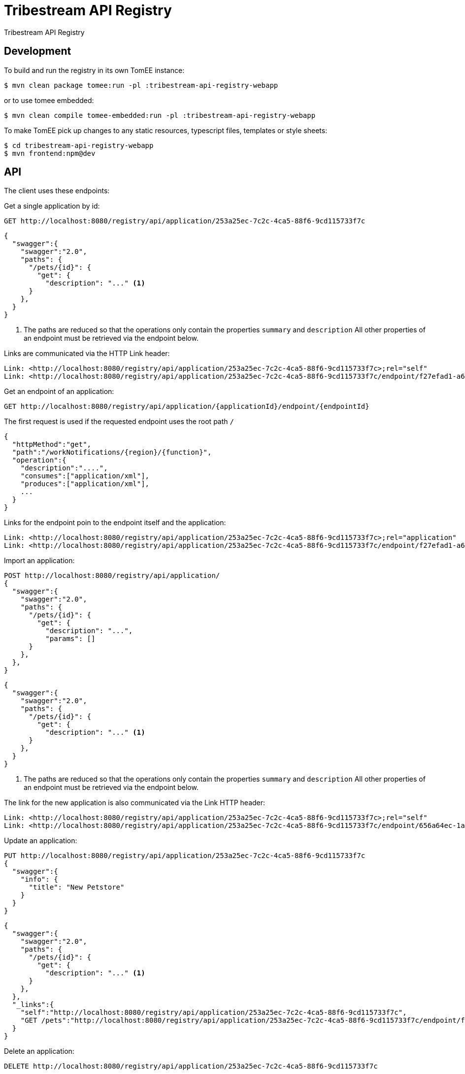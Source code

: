 = Tribestream API Registry
:url-openapi-spec: https://github.com/OAI/OpenAPI-Specification/blob/master/versions/2.0.md

Tribestream API Registry


== Development

To build and run the registry in its own TomEE instance:

----
$ mvn clean package tomee:run -pl :tribestream-api-registry-webapp
----

or to use tomee embedded:

----
$ mvn clean compile tomee-embedded:run -pl :tribestream-api-registry-webapp
----

To make TomEE pick up changes to any static resources, typescript files, templates or style sheets:

----
$ cd tribestream-api-registry-webapp
$ mvn frontend:npm@dev
----

== API

The client uses these endpoints:

Get a single application by id:

----
GET http://localhost:8080/registry/api/application/253a25ec-7c2c-4ca5-88f6-9cd115733f7c
----

[source,json]
----
{
  "swagger":{
    "swagger":"2.0",
    "paths": {
      "/pets/{id}": {
        "get": {
          "description": "..." <1>
      }
    },
  }
}
----
<1> The paths are reduced so that the operations only contain the properties `summary` and `description`
    All other properties of an endpoint must be retrieved via the endpoint below.

Links are communicated via the HTTP Link header:

----
Link: <http://localhost:8080/registry/api/application/253a25ec-7c2c-4ca5-88f6-9cd115733f7c>;rel="self"
Link: <http://localhost:8080/registry/api/application/253a25ec-7c2c-4ca5-88f6-9cd115733f7c/endpoint/f27efad1-a6a2-4066-af4e-b50a0194f46a>;rel="GET /pets"
----

Get an endpoint of an application:

----
GET http://localhost:8080/registry/api/application/{applicationId}/endpoint/{endpointId}
----

The first request is used if the requested endpoint uses the root path `/`

[source,json]
----
{
  "httpMethod":"get",
  "path":"/workNotifications/{region}/{function}",
  "operation":{
    "description":"....",
    "consumes":["application/xml"],
    "produces":["application/xml"],
    ...
  }
}
----

Links for the endpoint poin to the endpoint itself and the application:

----
Link: <http://localhost:8080/registry/api/application/253a25ec-7c2c-4ca5-88f6-9cd115733f7c>;rel="application"
Link: <http://localhost:8080/registry/api/application/253a25ec-7c2c-4ca5-88f6-9cd115733f7c/endpoint/f27efad1-a6a2-4066-af4e-b50a0194f46a>;rel="self"
----

Import an application:

----
POST http://localhost:8080/registry/api/application/
{
  "swagger":{
    "swagger":"2.0",
    "paths": {
      "/pets/{id}": {
        "get": {
          "description": "...",
          "params": []
      }
    },
  },
}
----

[source,json]
----
{
  "swagger":{
    "swagger":"2.0",
    "paths": {
      "/pets/{id}": {
        "get": {
          "description": "..." <1>
      }
    },
  }
}
----
<1> The paths are reduced so that the operations only contain the properties `summary` and `description`
    All other properties of an endpoint must be retrieved via the endpoint below.

The link for the new application is also communicated via the Link HTTP header:

----
Link: <http://localhost:8080/registry/api/application/253a25ec-7c2c-4ca5-88f6-9cd115733f7c>;rel="self"
Link: <http://localhost:8080/registry/api/application/253a25ec-7c2c-4ca5-88f6-9cd115733f7c/endpoint/656a64ec-1aa1-46325-8765-9cd115733f7c>;rel="GET /pets/{id}"
----

Update an application:

----
PUT http://localhost:8080/registry/api/application/253a25ec-7c2c-4ca5-88f6-9cd115733f7c
{
  "swagger":{
    "info": {
      "title": "New Petstore"
    }
  }
}
----

[source,json]
----
{
  "swagger":{
    "swagger":"2.0",
    "paths": {
      "/pets/{id}": {
        "get": {
          "description": "..." <1>
      }
    },
  },
  "_links":{
    "self":"http://localhost:8080/registry/api/application/253a25ec-7c2c-4ca5-88f6-9cd115733f7c",
    "GET /pets":"http://localhost:8080/registry/api/application/253a25ec-7c2c-4ca5-88f6-9cd115733f7c/endpoint/f27efad1-a6a2-4066-af4e-b50a0194f46a"
  }
}
----


Delete an application:

----
DELETE http://localhost:8080/registry/api/application/253a25ec-7c2c-4ca5-88f6-9cd115733f7c
----

Search endpoints by multiple criteria

----
GET http://localhost:8080/registry/api/registry
        ?tag=tagA
        &category=catA
        &role=roleA
        &app=myApp
        &page=0
        &count=20
----


[source,json]
----
{
  "results":[
    {
      "applicationId":"1b281178-c381-4437-b101-a441ef508e79",
      "endpointId":"518f5b5e-f964-4311-8b47-ad99019a2fa8",
      "application":"Uber API",
      "applicationVersion":"1.0.0",
      "httpMethod":"GET",
      "path":"/estimates/price",
      "description":"Price Estimates",
      "consumes":[],
      "produces":[],
      "secured":false,
      "rateLimited":false,
      "score":2.5073297
    },
  ],
  "applications":[
    {"text":"/v1","weight":2}
  ],
  "categories":[],
  "tags":[
    {"text":"Estimates","weight":2}
  ],
  "roles":[],
  "total":2,
  "current":0}
----


Create an endpoint

----
POST http://localhost:8080/registry/api/application/253a25ec-7c2c-4ca5-88f6-9cd115733f7c/endpoint
{
  "httpMethod":"get",
  "path":"/workNotifications/{region}/{function}",
  "operation":{
    "description":"....",
    "consumes":["application/xml"],
    "produces":["application/xml"],
    ...
  }
}
----

The response status will be HTTP 201

----
{
  "httpMethod":"get",
  "path":"/workNotifications/{region}/{function}",
  "operation":{
    "description":"....",
    "consumes":["application/xml"],
    "produces":["application/xml"],
    ...
  }
}
----

And the links will also be communicated as Link headers:

----
Link: <http://localhost:8080/registry/api/application/253a25ec-7c2c-4ca5-88f6-9cd115733f7c>;rel="application"
Link: <http://localhost:8080/registry/api/application/253a25ec-7c2c-4ca5-88f6-9cd115733f7c/endpoint/f27efad1-a6a2-4066-af4e-b50a0194f46a>;rel="self"
----

For applications and endpoints a revision log will be managed.
This allows to review past changes.

The revision log for an application is available via the `history` link that is returned when getting an application or an endpoint.
In general the history is available under the history resource:

----
GET http://localhost:8080/registry/api/history/application/253a25ec-7c2c-4ca5-88f6-9cd115733f7c
----

The response contains a list of revision information:

[source,json]
----
[
  {
    "revisionId": 9,
    "timestamp": 1474532005121,
    "username": "admin",
    "revisionType": "MOD"
  },
  {
    "revisionId": 7,
    "timestamp": 1474531974419,
    "username": "admin",
    "revisionType": "MOD"
  },
  {
    "revisionId": 1,
    "timestamp": 1474531938316,
    "revisionType": "ADD"
  }
]
----

The log is sorted by revision id in descending order, that is the latest revisions appear first.
Please note that revision ids need not be consecutive!

The timestamp contains the milliseconds since January, 1st 1970.

The revision type can be one of the three strings `ADD`, `MOD` or `DEL`.

The history resource supports pagination.
The page to fetch can be specified via the `page` query parameter.
Pages are 1-based, that is the first page is available via the `page` parameter `1`
The page size can be specified via the `per_page` query parameter.
The default page size is `20`.

For each revision `n` presented in the result, the response contains one link `revision n`.
In general the URL will look like this to get revision 7 from the example above:

----
GET http://localhost:8080/registry/api/history/application/253a25ec-7c2c-4ca5-88f6-9cd115733f7c/7
----


Revision logs for endpoints can be retrieved in a similar fashion:

----
GET http://localhost:8080/registry/api/history/application/253a25ec-7c2c-4ca5-88f6-9cd115733f7c/endpoint/f27efad1-a6a2-4066-af4e-b50a0194f46a
----

A certain revision of an endpoint can be obtained in a similar way as a historic application:

----
GET http://localhost:8080/registry/api/history/application/253a25ec-7c2c-4ca5-88f6-9cd115733f7c/endpoint/f27efad1-a6a2-4066-af4e-b50a0194f46a/7
----

=== Tribestream API Registry vendor extension

Properties that are not defined as part of the {url-openapi-spec}[OpenAPI specification] are stored in a vendor extension.

==== Operation extension


[source,json]
----
{
  "swagger": "2.0",
  "info": {},
  "paths": {
    "pets": {
      "get": {
        "description": "..."
        "x-tribestream-api-registry": {
          "status": "ACCEPTED",
          "categories": ["mammals"],
          "roles": ["roleA", "roleB"],
          "auth-methods": ["HTTP Signatures", "Bearer"],
          "api-versions": "0.1",
          "endpoint-protocol": "https",
          "request-parameters": "```GET /pets\nhost: host.com\nAccept: application/xml```",
          "response-parameters": "```HTTP/1.1 200 OK\nContent-Type: application/xml```",
          "example-response": "```xml<elem>...</elem>```",
          "example-error-response": "```xml<elem>...</elem>```",
          "rates": [
            {
              "rateLimit":2,
              "rateWindow":7,
              "rateUnit":"MINUTES",
              "description":"Two requests in seven minutes."
            }
          ],
          "sees":[
            {"href":"http://swagger.io"},
            {"href":"http://tomitribe.com"}
          ]
        }
      }
    }
  }
}
----

=== OAuth2 authentication

The Tribestream API Registry supports authentication via OAuth2 by passing the user credentials to a OAuth2 authorization server.
Therefore the connection to the OAuth2 server has to be configured with these properties:

`registry.oauth2.authorizationServerUrl`::
    URL of the authorization server. For example: `https://myauthhost/user/oauth/token`.

`registry.oauth2.clientId`::
    A client id used to authenticate the Tribestream API Registry server application if required.
    For example `tribestream-api-registry`

`registry.oauth2.clientSecret`::
    If the Tribestream API Registry has to authenticate with a client id and a client secret this property contains the secret.
    For example `very_secret!`.

`registry.oauth2.tlsProtocol`
    The TLS protocol to be used to connect to the OAuth2 server.
    Possible values are available at http://docs.oracle.com/javase/7/docs/technotes/guides/security/StandardNames.html#SSLContext[Java Cryptography Architecture Standard Algorithm Name Documentation].
    The default is `TLSv1.2`.

`registry.oauth2.tlsProvider`::
    Configures the name of the Security provider.
    This could be for example `SunJCE`.

`registry.oauth2.trustStore`::
    File name of a TLS trust store.

`registry.oauth2.trustStoreType`::
    The type of the trust store.
    This could be for example `jceks`, `jks` or `pkcs12`.

To start the Tribestream API Registry with the TomEE Maven plugin that authenticates against your OAuth2 server pass you can pass the above properties to Maven:

```
mvn tomee:run -pl :tribestream-api-registry-webapp -Dregistry.oauth2.authorizationServerUrl=https://tribe.tomitribe.com/user/oauth/token
```


